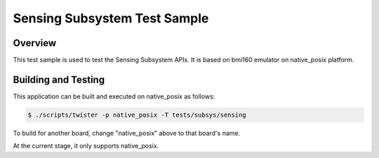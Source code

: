 .. _sensing_test:

Sensing Subsystem Test Sample
############################

Overview
********

This test sample is used to test the Sensing Subsystem APIs. It is based
on bmi160 emulator on native_posix platform.

Building and Testing
********************

This application can be built and executed on native_posix as follows:

.. code-block:: console

   $ ./scripts/twister -p native_posix -T tests/subsys/sensing

To build for another board, change "native_posix" above to that board's name.

At the current stage, it only supports native_posix.
